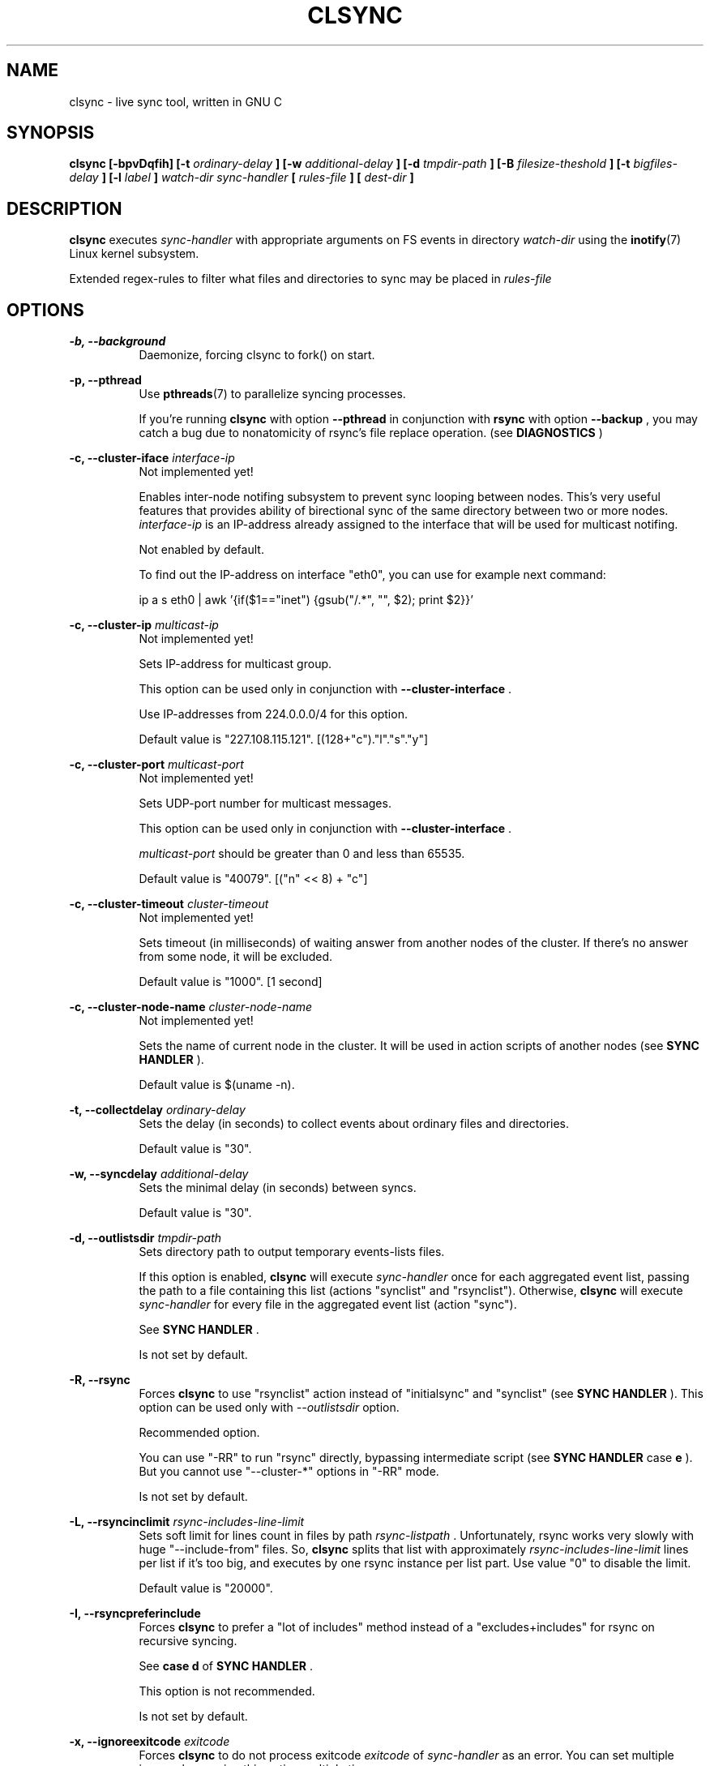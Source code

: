 .\" Sorry for my English 
.\" --Dmitry Yu Okunev <dyokunev@ut.mephi.ru> 0x8E30679C
.\"
.\" Thanks to oldlaptop [https://github.com/oldlaptop] for spell and
.\" grammar correction of this page.
.\"
.TH CLSYNC 1 "JULY 2013" Linux "User Manuals"
.SH NAME
clsync \- live sync tool, written in GNU C
.SH SYNOPSIS
.B clsync [\-bpvDqfih] 
.B [\-t
.I ordinary\-delay
.B ]
.B [\-w
.I additional\-delay
.B ]
.B [\-d
.I tmpdir\-path
.B ]
.B [\-B
.I filesize\-theshold
.B ]
.B [\-t
.I bigfiles\-delay
.B ]
.B [\-l
.I label
.B ]
.I watch\-dir
.I sync\-handler
.B [
.I rules\-file
.B ]
.B [
.I dest-dir
.B ]
.SH DESCRIPTION
.B clsync
executes
.I sync\-handler
with appropriate arguments on FS events in directory
.I watch\-dir
using the
.BR inotify (7)
Linux kernel subsystem.

Extended regex\-rules to filter what files and
directories to sync may be placed in
.I rules\-file


.SH OPTIONS

.B \-b, \-\-background
.RS 8
Daemonize, forcing clsync to fork() on start.

.PP
.RE
.B \-p, \-\-pthread
.RS 8
Use
.BR pthreads (7)
to parallelize syncing processes.

If you're running
.B clsync
with option
.B \-\-pthread
in conjunction with
.B rsync
with option
.B \-\-backup
, you may catch a bug due to nonatomicity of rsync's file replace operation.
(see
.B DIAGNOSTICS
)
.RE

.PP
.B \-c, \-\-cluster\-iface
.I interface\-ip
.RS 8
Not implemented yet!

Enables inter-node notifing subsystem to prevent sync looping between nodes.
This's very useful features that provides ability of birectional sync of the
same directory between two or more nodes.
.I interface-ip
is an IP-address already assigned to the interface that will be used for
multicast notifing.

Not enabled by default.

To find out the IP-address on interface "eth0", you can use for example next
command:

ip a s eth0 | awk '{if($1=="inet") {gsub("/.*", "", $2); print $2}}'
.RE

.PP
.B \-c, \-\-cluster\-ip
.I multicast\-ip
.RS 8
Not implemented yet!

Sets IP-address for multicast group.

This option can be used only in conjunction with
.B \-\-cluster\-interface
\*S.

Use IP-addresses from 224.0.0.0/4 for this option.

Default value is "227.108.115.121". [(128+"c")."l"."s"."y"]
.RE

.PP
.B \-c, \-\-cluster\-port
.I multicast\-port
.RS 8
Not implemented yet!

Sets UDP-port number for multicast messages.

This option can be used only in conjunction with
.B \-\-cluster\-interface
\*S.

.I multicast\-port
should be greater than 0 and less than 65535.

Default value is "40079". [("n" << 8) + "c"]
.RE

.PP
.B \-c, \-\-cluster\-timeout
.I cluster\-timeout
.RS 8
Not implemented yet!

Sets timeout (in milliseconds) of waiting answer from another nodes of the
cluster. If there's no answer from some node, it will be excluded.

Default value is "1000". [1 second]
.RE

.PP
.B \-c, \-\-cluster\-node\-name
.I cluster\-node\-name
.RS 8
Not implemented yet!

Sets the name of current node in the cluster. It will be used in action
scripts of another nodes (see 
.B SYNC HANDLER
).

Default value is $(uname \-n).
.RE

.PP
.B \-t, \-\-collectdelay
.I ordinary\-delay
.RS 8
Sets the delay (in seconds) to collect events about ordinary files and
directories.

Default value is "30".
.RE

.PP
.B \-w, \-\-syncdelay
.I additional\-delay
.RS 8
Sets the minimal delay (in seconds) between syncs.

Default value is "30".
.RE

.PP
.B \-d, \-\-outlistsdir
.I tmpdir\-path
.RS 8
Sets directory path to output temporary events\-lists files.

If this option is enabled,
.B clsync
will execute
.I sync\-handler
once for each aggregated event list, passing the path to a file containing
this list (actions "synclist" and "rsynclist").
Otherwise,
.B clsync
will execute
.I sync\-handler
for every file in the aggregated event list (action "sync").

See
.B SYNC HANDLER
\*S.

Is not set by default.
.RE

.PP
.B \-R, \-\-rsync
.RS 8
Forces
.B clsync
to use "rsynclist" action instead of "initialsync" and "synclist" (see 
.B SYNC HANDLER
). This option can be used only with
.I \-\-outlistsdir
option.

Recommended option.

You can use "\-RR" to run "rsync" directly, bypassing intermediate script
(see
.B SYNC HANDLER
case
.B e
). But you cannot use "\-\-cluster\-*" options in "\-RR" mode.

Is not set by default.
.RE

.PP
.B \-L, \-\-rsyncinclimit
.I rsync\-includes\-line\-limit
.RS 8
Sets soft limit for lines count in files by path
.I rsync\-listpath
\*S. Unfortunately, rsync works very slowly with huge "\-\-include\-from"
files. So,
.B clsync
splits that list with approximately
.I rsync\-includes\-line\-limit
lines per list if it's too big, and executes by one rsync instance per list
part. Use value "0" to disable the limit.

Default value is "20000".
.RE

.PP
.B \-I, \-\-rsyncpreferinclude
.RS 8
Forces
.B clsync
to prefer a "lot of includes" method instead of a "excludes+includes" for
rsync on recursive syncing.

See
.B case d
of
.B SYNC HANDLER
\*S.

This option is not recommended.

Is not set by default.
.RE

.PP
.B \-x, \-\-ignoreexitcode
.I exitcode
.RS 8
Forces
.B clsync
to do not process exitcode
.I exitcode
of
.I sync\-handler
as an error. You can set multiple ignores by passing this option multiple
times.

Recommended values for rsync case are "23" and "24".
["\-x 23 \-x 24"]
.RE

.PP
.B \-U, \-\-dontunlinklists
.RS 8
Do not delete list\-files after
.I sync\-handler
has finished.

This may be used for debugging purposes.

Is not set by default.
.RE

.PP
.B \-F, \-\-fullinitialsync
.RS 8
Ignore filter rules from
.I rules-file
on initial sync.

This may be useful, e.g. if it's required to sync "/var/log/" tree but not
sync every change from there.

Is not set by default.
.RE

.PP
.B \-B, \-\-bigfilethreshold
.I filesize\-threshold
.RS 8
Sets file size threshold (in bytes) that separates ordinary files from
"big files". Events about "big files" are processed in another queue with a
separate collecting delay. This is supposed to be used as a means of unloading
IO resources.

Default value is "134217728" ["128 MiB"].
.RE

.PP
.B \-T, \-\-bigfilescollectdelay
.I bigfiles\-delay
.RS 8
Sets the delay (in seconds) to collect events about "big files" (see
.I filesize\-threshold
).

Default value is "1800".
.RE

.PP
.B \-k, \-\-synctimeout
.I sync-timeout
.RS 8
Sets timeout for syncing processes.
.B clsync
will die if syncing process alive more than
.I sync-timeout
seconds.

Set "0" to disable the timeout.

Default value is "86400" ["24 hours"].
.RE

.PP
.B \-v, \-\-verbose
.RS 8
This option is supposed to increase verbosity. But at the moment there's no
"verbose output" in the code, so the option does nothing. :)
.RE

.PP
.B \-D, \-\-debug
.RS 8
Increases debugging output. This may be supplied multiple times for more
debugging information, up to a maximum of three "D" flags (more will do 
nothing), for example: \-DDD
.RE

.PP
.B \-q, \-\-quiet
.RS 8
Suppresses error messages.
.RE

.PP
.B \-f, \-\-fanotify
.RS 8
Switches monitor subsystem to "fanotify" [it's described for
future\-compatibility].
.I Don't_use_this_option!
.RE

.PP
.B \-i, \-\-inotify
.RS 8
Switches monitor subsystem to "inotify".

Is set by default.
.RE

.PP
.B \-l, \-\-label
.I label
.RS 8
Sets a label for this instance of clsync. The
.I label
will be passed to
.I sync\-handler
every execution.

Default value is "nolabel".
.RE

.PP
.B \-h, \-\-help
.RS 8
Outputs options list and exits with exitcode "0".
.RE

.PP
.B \-V, \-\-version
.RS 8
Outputs clsync version and exits with exitcode "0".
.RE

.SH SYNC HANDLER
.B clsync
executes
.I sync\-handler
that supposed to take care of the actual syncing process. Therefore
.B clsync
is only a convenient way to run a syncing script.

.B clsync
can run
.I sync\-handler
in five ways:

case
.B a
.RS
.I sync\-handler
initialsync
.I label dirpath [nodes]

In this case,
.I sync\-handler
is supposed to recursively sync data from directory by path
.I dirpath
with manual excluding extra files.
.RE

case
.B b
.RS
.I sync\-handler
sync
.I label evmask path [nodes]

In this case,
.I sync\-handler
is supposed to non\-recursively sync file or directory by
.I path
\*S. With
.I evmask
it's passed bitmask of events with the file or directory (see 
"/usr/include/linux/inotify.h").
.RE

case
.B c
.RS
.I sync\-handler
synclist
.I label listpath [nodes]

In this case,
.I sync\-handler
is supposed to non\-recursively sync files and directories from list in a file by
path
.I listpath
\*S(see below). With
.I evmask
it's passed bitmask of events with the file or directory (see 
"/usr/include/linux/inotify.h").
.RE

case
.B d
.RS
.I sync\-handler
rsynclist
.I label rsync\-listpath [nodes] [rsync\-exclude\-listpath]

In this case,
.I sync\-handler
is supposed to run "rsync" application with parameters: 

\-aH \-\-delete\-before \-\-include\-from
.I rsync\-listpath
\-\-exclude '*'

if option
.I \-\-rsyncpreferinclude
is enabled.

And with parameters:

\-aH \-\-delete\-before \-\-exclude\-from
.I rsync\-exclude\-listpath
\-\-include\-from
.I rsync\-listpath
\-\-exclude '*'

if option
.I \-\-rsyncpreferinclude
is disabled.
.RE

case
.B e
.RS
.I sync\-handler
\-\-inplace \-avH \-\-delete\-before [\-\-exclude\-from
.I rsync\-exclude\-listpath
]
\-\-include\-from
.I rsync\-listpath
\-\-exclude '*'
.I watch-dir/ dest-dir/

In this case,
.I sync\-handler
is supposed to be a path to
.B rsync
binary.

Error code "24" from
.I sync\-handler
will be ignored in this case.
.RE

As can be noticed, in the first four cases clsync's
.I label
(see 
.I \-\-label
) and
.I nodes
are passed (or can be passed).
.I nodes
is comma-separated list of cluster nodes names where to sync to (see
.I \-\-cluster-node-name
)

The listfile by path
.I listpath
contains lines separated by NL (without CR) of next format:
.RS
sync
.I label evmask path

Every lines is supposed to be proceed by external syncer to sync file or
directory by path
.I path
\*S. With
.I evmask
it's passed bitmask of events with the file or directory (see
"/usr/include/linux/inotify.h").

.RE

.SH RULES
Filter riles can be placed into
.I rules\-file
with one rule per line.

Rule format:
.I [+\-][fd*]regexp

.I +
\- means include;
.I \-
\- means exclude;
.I f
\- means file;
.I d
\- means directory;
.I *
\- means all.

For example: \-*/[Tt]estdir

.SH SIGNALS
1  \- to reread filter rules

10 \- runs threads' GC function

12 \- runs full resync


.SH DIAGNOSTICS

initial rsync process works very slow on clsync start
.RS
Probably there's too huge exclude list is passed to rsync. This can happened
if you're excluding with regex in clsync's rules a lot of thousands files.
They will be passed to rsync's exclude list one by one.

To diagnose it, you can use "\-U" option and look into 
.I rsync\-exclude\-listpath
file (see
.B SYNC HANDLER
case 
.B d
)

To prevent this, it's recommended to write such rules for rsync directly 
(not via clsync).

For example, often problem is with PHP's session files. You shouldn't exclude
them in clsync's rules with "\-f/sess_.*", but you should exclude it in rsync
directly (e.g with «\-\-exclude "sess_*"»).
.RE

The following diagnostics may be issued on stderr:

Error: Cannot inotify_add_watch() on [...]
.RS
Not enough inotify watching descriptors is allowed. It can be fixed
by increasing value of "sysctl fs.inotify.max_user_watches"
.RE

Error: Got non-zero exitcode
.I exitcode
[...]
.RS
.I sync\-handler
returned non-zero exitcode. Probably, you should process exitcodes in it or
your syncer process didn't worked well. I case of using rsync, you can find
the exitcodes meanings in
.B man 1 rsync
\*S.

If
.I exitcode
equals to 23 and you're using
.B clsync
in conjunction with
.B rsync
, this may happend, for example in next cases:

.RS

\- Not enough space on destination.

\- You're running clsync with 
.B \-\-pthread
and rsync with
.B \-\-backup
\*S. See bugreport by URL:
.I https://bugzilla.samba.org/show_bug.cgi?id=10081
\*S.

.RE

To confirm the problem, you can try to add "return 0" or "exit 0" into
your
.I sync\-handler
\*S.

.RE

.SH EXAMPLES
Working example you can try out in "example/" or 
"/usr/share/doc/clsync/example/" directory. Copy this directory somewhere
(e.g. into "/tmp"). And try to run "clsync-start.sh" in there. Any
files/directories modifications in "example/testdir/from" will be synced to
"example/testdir/to" with few seconds delay.
.RE
.SH AUTHOR
Dmitry Yu Okunev <xai@mephi.ru> 0x8E30679C
.SH "SEE ALSO"
.BR rsync (1),
.BR pthreads (7),
.BR inotify (7)

